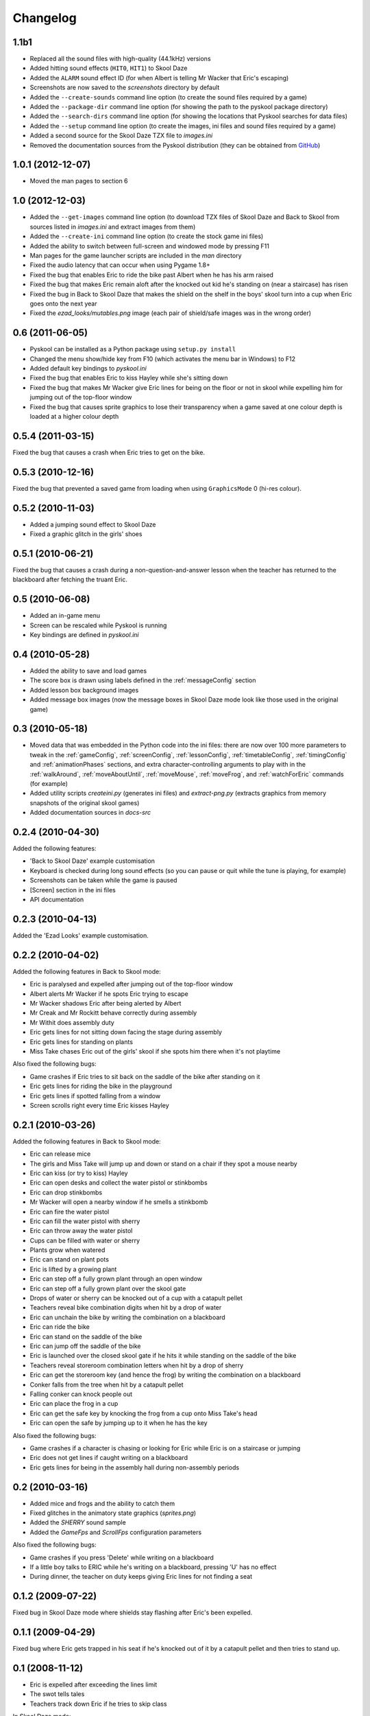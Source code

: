 Changelog
=========

1.1b1
-----
* Replaced all the sound files with high-quality (44.1kHz) versions
* Added hitting sound effects (``HIT0``, ``HIT1``) to Skool Daze
* Added the ``ALARM`` sound effect ID (for when Albert is telling Mr Wacker
  that Eric's escaping)
* Screenshots are now saved to the `screenshots` directory by default
* Added the ``--create-sounds`` command line option (to create the sound files
  required by a game)
* Added the ``--package-dir`` command line option (for showing the path to the
  pyskool package directory)
* Added the ``--search-dirs`` command line option (for showing the locations
  that Pyskool searches for data files)
* Added the ``--setup`` command line option (to create the images, ini files
  and sound files required by a game)
* Added a second source for the Skool Daze TZX file to `images.ini`
* Removed the documentation sources from the Pyskool distribution (they can be
  obtained from GitHub_)

.. _GitHub: https://github.com/skoolkid/pyskool

1.0.1 (2012-12-07)
------------------
* Moved the man pages to section 6

1.0 (2012-12-03)
----------------
* Added the ``--get-images`` command line option (to download TZX files of
  Skool Daze and Back to Skool from sources listed in `images.ini` and extract
  images from them)
* Added the ``--create-ini`` command line option (to create the stock game ini
  files)
* Added the ability to switch between full-screen and windowed mode by pressing
  F11
* Man pages for the game launcher scripts are included in the `man` directory
* Fixed the audio latency that can occur when using Pygame 1.8+
* Fixed the bug that enables Eric to ride the bike past Albert when he has his
  arm raised
* Fixed the bug that makes Eric remain aloft after the knocked out kid he's
  standing on (near a staircase) has risen
* Fixed the bug in Back to Skool Daze that makes the shield on the shelf in the
  boys' skool turn into a cup when Eric goes onto the next year
* Fixed the `ezad_looks/mutables.png` image (each pair of shield/safe images
  was in the wrong order)

0.6 (2011-06-05)
----------------
* Pyskool can be installed as a Python package using ``setup.py install``
* Changed the menu show/hide key from F10 (which activates the menu bar in
  Windows) to F12
* Added default key bindings to `pyskool.ini`
* Fixed the bug that enables Eric to kiss Hayley while she's sitting down
* Fixed the bug that makes Mr Wacker give Eric lines for being on the floor or
  not in skool while expelling him for jumping out of the top-floor window
* Fixed the bug that causes sprite graphics to lose their transparency when a
  game saved at one colour depth is loaded at a higher colour depth

0.5.4 (2011-03-15)
------------------
Fixed the bug that causes a crash when Eric tries to get on the bike.

0.5.3 (2010-12-16)
------------------
Fixed the bug that prevented a saved game from loading when using
``GraphicsMode`` 0 (hi-res colour).

0.5.2 (2010-11-03)
------------------
* Added a jumping sound effect to Skool Daze
* Fixed a graphic glitch in the girls' shoes

0.5.1 (2010-06-21)
------------------
Fixed the bug that causes a crash during a non-question-and-answer lesson when
the teacher has returned to the blackboard after fetching the truant Eric.

0.5 (2010-06-08)
----------------
* Added an in-game menu
* Screen can be rescaled while Pyskool is running
* Key bindings are defined in `pyskool.ini`

0.4 (2010-05-28)
----------------
* Added the ability to save and load games
* The score box is drawn using labels defined in the :ref:`messageConfig`
  section
* Added lesson box background images
* Added message box images (now the message boxes in Skool Daze mode look like
  those used in the original game)

0.3 (2010-05-18)
----------------
* Moved data that was embedded in the Python code into the ini files: there are
  now over 100 more parameters to tweak in the :ref:`gameConfig`,
  :ref:`screenConfig`, :ref:`lessonConfig`, :ref:`timetableConfig`,
  :ref:`timingConfig` and :ref:`animationPhases` sections, and extra
  character-controlling arguments to play with in the :ref:`walkAround`,
  :ref:`moveAboutUntil`, :ref:`moveMouse`, :ref:`moveFrog`, and
  :ref:`watchForEric` commands (for example)
* Added utility scripts `createini.py` (generates ini files) and
  `extract-png.py` (extracts graphics from memory snapshots of the original
  skool games)
* Added documentation sources in `docs-src`

0.2.4 (2010-04-30)
------------------
Added the following features:

* 'Back to Skool Daze' example customisation
* Keyboard is checked during long sound effects (so you can pause or quit while
  the tune is playing, for example)
* Screenshots can be taken while the game is paused
* [Screen] section in the ini files
* API documentation

0.2.3 (2010-04-13)
------------------
Added the 'Ezad Looks' example customisation.

0.2.2 (2010-04-02)
------------------
Added the following features in Back to Skool mode:

* Eric is paralysed and expelled after jumping out of the top-floor window
* Albert alerts Mr Wacker if he spots Eric trying to escape
* Mr Wacker shadows Eric after being alerted by Albert
* Mr Creak and Mr Rockitt behave correctly during assembly
* Mr Withit does assembly duty
* Eric gets lines for not sitting down facing the stage during assembly
* Eric gets lines for standing on plants
* Miss Take chases Eric out of the girls' skool if she spots him there when
  it's not playtime

Also fixed the following bugs:

* Game crashes if Eric tries to sit back on the saddle of the bike after
  standing on it
* Eric gets lines for riding the bike in the playground
* Eric gets lines if spotted falling from a window
* Screen scrolls right every time Eric kisses Hayley

0.2.1 (2010-03-26)
------------------
Added the following features in Back to Skool mode:

* Eric can release mice
* The girls and Miss Take will jump up and down or stand on a chair if they
  spot a mouse nearby
* Eric can kiss (or try to kiss) Hayley
* Eric can open desks and collect the water pistol or stinkbombs
* Eric can drop stinkbombs
* Mr Wacker will open a nearby window if he smells a stinkbomb
* Eric can fire the water pistol
* Eric can fill the water pistol with sherry
* Eric can throw away the water pistol
* Cups can be filled with water or sherry
* Plants grow when watered
* Eric can stand on plant pots
* Eric is lifted by a growing plant
* Eric can step off a fully grown plant through an open window
* Eric can step off a fully grown plant over the skool gate
* Drops of water or sherry can be knocked out of a cup with a catapult pellet
* Teachers reveal bike combination digits when hit by a drop of water
* Eric can unchain the bike by writing the combination on a blackboard
* Eric can ride the bike
* Eric can stand on the saddle of the bike
* Eric can jump off the saddle of the bike
* Eric is launched over the closed skool gate if he hits it while standing on
  the saddle of the bike
* Teachers reveal storeroom combination letters when hit by a drop of sherry
* Eric can get the storeroom key (and hence the frog) by writing the
  combination on a blackboard
* Conker falls from the tree when hit by a catapult pellet
* Falling conker can knock people out
* Eric can place the frog in a cup
* Eric can get the safe key by knocking the frog from a cup onto Miss Take's
  head
* Eric can open the safe by jumping up to it when he has the key

Also fixed the following bugs:

* Game crashes if a character is chasing or looking for Eric while Eric is on a
  staircase or jumping
* Eric does not get lines if caught writing on a blackboard
* Eric gets lines for being in the assembly hall during non-assembly periods

0.2 (2010-03-16)
----------------
* Added mice and frogs and the ability to catch them
* Fixed glitches in the animatory state graphics (`sprites.png`)
* Added the `SHERRY` sound sample
* Added the `GameFps` and `ScrollFps` configuration parameters

Also fixed the following bugs:

* Game crashes if you press 'Delete' while writing on a blackboard
* If a little boy talks to ERIC while he's writing on a blackboard, pressing
  'U' has no effect
* During dinner, the teacher on duty keeps giving Eric lines for not finding a
  seat

0.1.2 (2009-07-22)
------------------
Fixed bug in Skool Daze mode where shields stay flashing after Eric's been
expelled.

0.1.1 (2009-04-29)
------------------
Fixed bug where Eric gets trapped in his seat if he's knocked out of it by a
catapult pellet and then tries to stand up.

0.1 (2008-11-12)
----------------
* Eric is expelled after exceeding the lines limit
* The swot tells tales
* Teachers track down Eric if he tries to skip class

In Skool Daze mode:

* Special playtimes have been implemented
* Teachers give lines for all possible infractions
* All commands required in Skool Daze mode have been implemented

0.0.4 (2008-10-24)
------------------
* Eric can write on blackboards
* Improved keyboard responsiveness
* Added ready-made example customisation: Skool Daze Take Too

In Skool Daze mode:

* Teachers reveal safe combination letters when all shields are flashing
* Eric can open the safe after writing the combination code on a blackboard
* Eric can unflash all the shields after opening the safe

0.0.3 (2008-10-08)
------------------
* Sound effects and tunes
* Teachers give lines for some infractions
* Eric can jump (into the air and onto other kids, too)
* Eric can make shields flash

0.0.2 (2008-09-23)
------------------
* Added ``--scale`` and ``--ini`` command line options
* Bully can knock people out
* Tearaway can fire catapult pellets
* Eric can do these things too
* Tearaway writes on the blackboards
* Implemented several previously unimplemented commands

0.0.1 (2008-09-09)
------------------
Initial public release.
